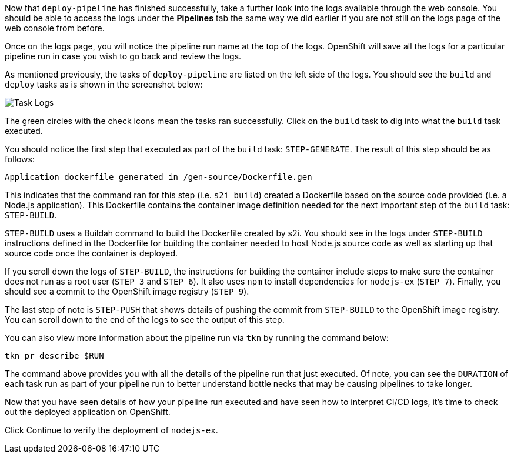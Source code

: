 Now that `deploy-pipeline` has finished successfully, take a further look into the
logs available through the web console. You should be able to access the logs under the
**Pipelines** tab the same way we did earlier if you are not still on the logs page of
the web console from before.

Once on the logs page, you will notice the pipeline run name at the top of the logs.
OpenShift will save all the logs for a particular pipeline run in case you wish to
go back and review the logs.

As mentioned previously, the tasks of `deploy-pipeline` are listed on the left side
of the logs. You should see the `build` and `deploy` tasks as is shown in the screenshot
below:

image:../images/task-logs.png[Task Logs]

The green circles with the check icons mean the tasks ran successfully. Click on
the `build` task to dig into what the `build` task executed.

You should notice the first step that executed as part of the `build` task: `STEP-GENERATE`.
The result of this step should be as follows:

[source,bash]
----
Application dockerfile generated in /gen-source/Dockerfile.gen
----

This indicates that the command ran for this step (i.e. `s2i build`) created a Dockerfile
based on the source code provided (i.e. a Node.js application). This Dockerfile contains
the container image definition needed for the next important step of the `build` task:
`STEP-BUILD`.

`STEP-BUILD` uses a Buildah command to build the Dockerfile created by s2i. You should
see in the logs under `STEP-BUILD` instructions defined in the Dockerfile for building
the container needed to host Node.js source code as well as starting up that source code
once the container is deployed.

If you scroll down the logs of `STEP-BUILD`, the instructions for building the container
include steps to make sure the container does not run as a root user (`STEP 3` and `STEP 6`).
It also uses `npm` to install dependencies for `nodejs-ex` (`STEP 7`). Finally, you
should see a commit to the OpenShift image registry (`STEP 9`).

The last step of note is `STEP-PUSH` that shows details of pushing the commit from
`STEP-BUILD` to the OpenShift image registry. You can scroll down to the end of the logs
to see the output of this step.

You can also view more information about the pipeline run via `tkn` by running the
command below:

[source,bash,role=execute-2]
----
tkn pr describe $RUN
----

The command above provides you with all the details of the pipeline run that just
executed. Of note, you can see the `DURATION` of each task run as part of your pipeline
run to better understand bottle necks that may be causing pipelines to take longer.

Now that you have seen details of how your pipeline run executed and have seen how
to interpret CI/CD logs, it's time to check out the deployed application on OpenShift.

Click Continue to verify the deployment of `nodejs-ex`.
